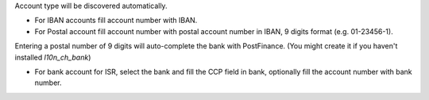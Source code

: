 Account type will be discovered automatically.

* For IBAN accounts fill account number with IBAN.
* For Postal account fill account number with postal account number in IBAN, 9 digits format (e.g. 01-23456-1).

Entering a postal number of 9 digits will auto-complete the bank with PostFinance. (You might create it if you haven't installed `l10n_ch_bank`)

* For bank account for ISR, select the bank and fill the CCP field in bank, optionally fill the account number with bank number.
